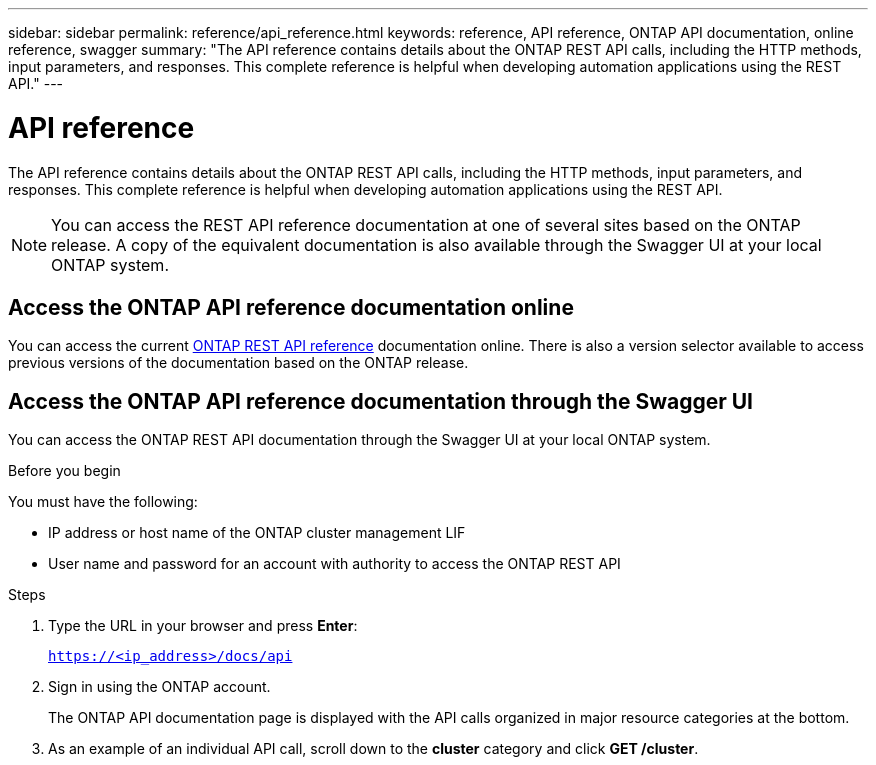 ---
sidebar: sidebar
permalink: reference/api_reference.html
keywords: reference, API reference, ONTAP API documentation, online reference, swagger
summary: "The API reference contains details about the ONTAP REST API calls, including the HTTP methods, input parameters, and responses. This complete reference is helpful when developing automation applications using the REST API."
---

= API reference
:hardbreaks:
:nofooter:
:icons: font
:linkattrs:
:imagesdir: ../media/

[.lead]
The API reference contains details about the ONTAP REST API calls, including the HTTP methods, input parameters, and responses. This complete reference is helpful when developing automation applications using the REST API.

[NOTE]
You can access the REST API reference documentation at one of several sites based on the ONTAP release. A copy of the equivalent documentation is also available through the Swagger UI at your local ONTAP system.

== Access the ONTAP API reference documentation online

You can access the current https://docs.netapp.com/us-en/ontap-restapi/ontap/getting_started_with_the_ontap_rest_api.html[ONTAP REST API reference^] documentation online. There is also a version selector available to access previous versions of the documentation based on the ONTAP release.

== Access the ONTAP API reference documentation through the Swagger UI

You can access the ONTAP REST API documentation through the Swagger UI at your local ONTAP system.

.Before you begin

You must have the following:

* IP address or host name of the ONTAP cluster management LIF
* User name and password for an account with authority to access the ONTAP REST API

.Steps

. Type the URL in your browser and press *Enter*:
+
`https://<ip_address>/docs/api`
+
. Sign in using the ONTAP account.
+
The ONTAP API documentation page is displayed with the API calls organized in major resource categories at the bottom.
+
. As an example of an individual API call, scroll down to the *cluster* category and click *GET /cluster*.
